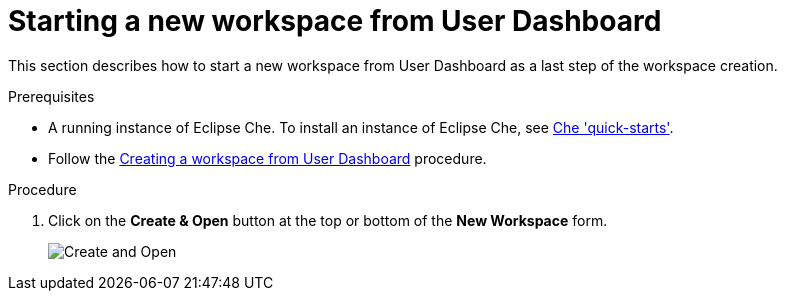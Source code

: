 [id="starting-a-new-workspace-from-user-dashboard_{context}"]
= Starting a new workspace from User Dashboard

This section describes how to start a new workspace from User Dashboard as a last step of the workspace creation.

.Prerequisites
* A running instance of Eclipse Che. To install an instance of Eclipse Che, see link:{site-baseurl}che-7/che-quick-starts/[Che 'quick-starts'].
* Follow the link:using-developer-environments-workspaces.html#creating-a-workspace-from-user-dashboard_{context}[Creating a workspace from User Dashboard] procedure.

.Procedure
. Click on the *Create & Open* button at the top or bottom of the *New Workspace* form.
+
image::workspaces/create-and-open.png[Create and Open]
